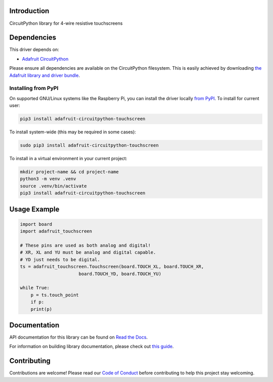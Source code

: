 Introduction
============

.. image:: https://readthedocs.org/projects/adafruit-circuitpython-touchscreen/badge/?version=latest
    :target: https://docs.circuitpython.org/projects/touchscreen/en/latest/
    :alt: Documentation Status

.. image:: https://raw.githubusercontent.com/adafruit/Adafruit_CircuitPython_Bundle/main/badges/adafruit_discord.svg
    :target: https://adafru.it/discord
    :alt: Discord

.. image:: https://github.com/adafruit/Adafruit_CircuitPython_Touchscreen/workflows/Build%20CI/badge.svg
    :target: https://github.com/adafruit/Adafruit_CircuitPython_Touchscreen/actions/
    :alt: Build Status

CircuitPython library for 4-wire resistive touchscreens


Dependencies
=============
This driver depends on:

* `Adafruit CircuitPython <https://github.com/adafruit/circuitpython>`_

Please ensure all dependencies are available on the CircuitPython filesystem.
This is easily achieved by downloading
`the Adafruit library and driver bundle <https://github.com/adafruit/Adafruit_CircuitPython_Bundle>`_.

Installing from PyPI
--------------------
On supported GNU/Linux systems like the Raspberry Pi, you can install the driver locally `from
PyPI <https://pypi.org/project/adafruit-circuitpython-touchscreen/>`_. To install for current user:

.. code-block:: shell

    pip3 install adafruit-circuitpython-touchscreen

To install system-wide (this may be required in some cases):

.. code-block:: shell

    sudo pip3 install adafruit-circuitpython-touchscreen

To install in a virtual environment in your current project:

.. code-block:: shell

    mkdir project-name && cd project-name
    python3 -m venv .venv
    source .venv/bin/activate
    pip3 install adafruit-circuitpython-touchscreen

Usage Example
=============

.. code-block:: python3

    import board
    import adafruit_touchscreen

    # These pins are used as both analog and digital!
    # XR, XL and YU must be analog and digital capable.
    # YD just needs to be digital.
    ts = adafruit_touchscreen.Touchscreen(board.TOUCH_XL, board.TOUCH_XR,
                          board.TOUCH_YD, board.TOUCH_YU)

    while True:
        p = ts.touch_point
        if p:
        print(p)


Documentation
=============

API documentation for this library can be found on `Read the Docs <https://docs.circuitpython.org/projects/touchscreen/en/latest/>`_.

For information on building library documentation, please check out `this guide <https://learn.adafruit.com/creating-and-sharing-a-circuitpython-library/sharing-our-docs-on-readthedocs#sphinx-5-1>`_.

Contributing
============

Contributions are welcome! Please read our `Code of Conduct
<https://github.com/adafruit/Adafruit_CircuitPython_Touchscreen/blob/main/CODE_OF_CONDUCT.md>`_
before contributing to help this project stay welcoming.
